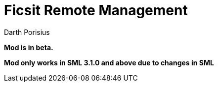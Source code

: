 = Ficsit Remote Management
Darth Porisius
:url-repo: https://www.github.com/porisius/RS232_SF_Project

**Mod is in beta.**

**Mod only works in SML 3.1.0 and above due to changes in SML**